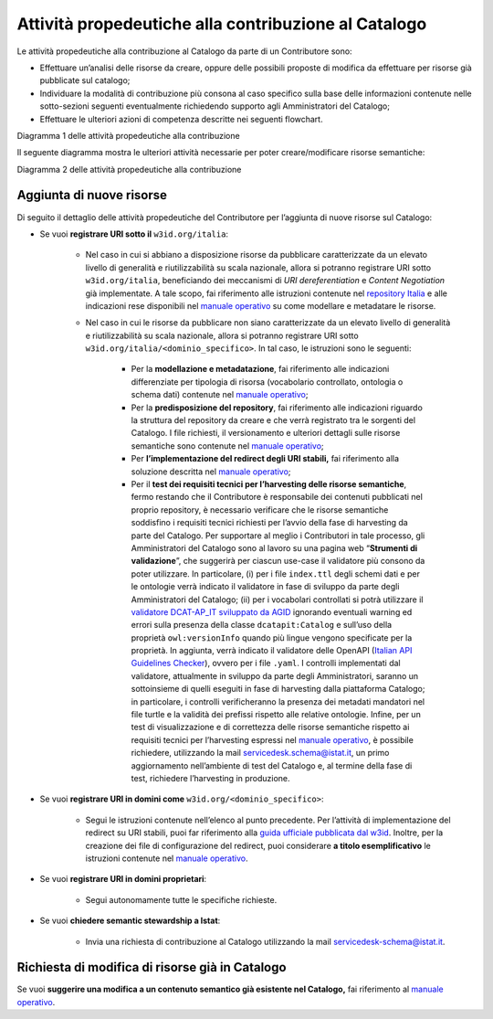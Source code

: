 Attività propedeutiche alla contribuzione al Catalogo
=====================================================

Le attività propedeutiche alla contribuzione al Catalogo da parte di un
Contributore sono:

-  Effettuare un’analisi delle risorse da creare, oppure delle possibili
   proposte di modifica da effettuare per risorse già pubblicate sul
   catalogo;

-  Individuare la modalità di contribuzione più consona al caso
   specifico sulla base delle informazioni contenute nelle sotto-sezioni
   seguenti eventualmente richiedendo supporto agli Amministratori del
   Catalogo;

-  Effettuare le ulteriori azioni di competenza descritte nei seguenti flowchart.

.. mermaid::
   
  flowchart TB
        classDef default stroke:white,color:#fff,clusterBkg:none,fill:#3344d0
        classDef cluster font-weight: bold,fill:none,color:darkgray,stroke:#3344d0,stroke-width:2px
        classDef subgraph_padding fill:none, stroke:none, opacity:0
        classDef bounded_context stroke-dasharray:5 5
    subgraph b["Amministratori del Catalogo"]
    id0["Analisi della richiesta <br/> di contribuzione espressa"]
    end
    subgraph Organizzazione Contributrice
    
    id1((START))--> id2["Individuazione degli asset <br/> da creare o modificare"]
    id2--> id3{"Difficoltà nel determinare <br/> la modalità"}
    id3--> |Sì|id4["Organizzazione chiede supporto <br/> per determinare la <br/> modalità più opportuna"]
    id4-.-> id0
    id3--> |No|id5["Individuazione della <br/> modalità di contribuzione"]
    id0-.->id5
    id5--> id6{"Modalità di contribuzione"}
    id6--> |Richiesta di semantic stewardship|id7["Invia richiesta di contribuzione <br/> al Catalogo utilizzando l'apposita email"]
    id6--> |Aggiornamento/Creazione asset semantici|id8["Verifica sul Catalogo <br/> di risorse semantiche correlate"]
    id8--> id9["Valutazione della presenza <br/> della risorsa a Catalogo"]
    end

Diagramma 1 delle attività propedeutiche alla contribuzione

Il seguente diagramma mostra le ulteriori attività necessarie per poter creare/modificare risorse semantiche:

.. mermaid::

  flowchart TB
      classDef default stroke:white,color:#fff,clusterBkg:none,fill:#3344d0
      classDef cluster font-weight: bold,fill:none,color:darkgray,stroke:#3344d0,stroke-width:2px
      classDef subgraph_padding fill:none, stroke:none, opacity:0
      classDef bounded_context stroke-dasharray:5 5
  subgraph Organizzazione Contributrice
   id9["Valutazione della presenza <br/> della risorsa a Catalogo"]
   id9--> |Aggiunta di nuove risorse|id30["Scelta del dominio <br/> sotto cui pubblicare"]
   id30--> id31{"Soluzione URI stabili <br/> già implementata <br/> dall'organizzazione"}
   id9--> |Modifiche a risorse già a Catalogo|id10["Apertura Issue sul repository <br/> relativo all'asset da modificare"]
   id10--> id11["Per lo sviluppo della proposta <br/> riferirsi al Manuale Operativo"]
   direction TB
   id31--> |Sì|id15["Modellazione e metadatazione <br/> degli asset"]
   id15--> id16["Predisposizione del repository git"]
   id16-->id17["Utilizzo della propria <br/> soluzione per le URI stabili"]
   id17-->id18["Test dei requsiiti tecnici <br/> per l'harvesting <br/> degli asset semantici"]
   id31--> |No| id42["Valutazione risorse da pubblicare"]
   id42--> id43{"Tipologia risorsa"}
   id43--> |Risorse con elevato livello di generalità|id44["Riferirsi alle indicazioni <br/> nel wiki del repository nazionale"]
   id43--> |Risorse non caratterizzate da elevato livello di generalità|id46["Modellazione e metadatazione <br/> degli asset"]
   id46-->id47["Predisposizione del <br/> repository git"]
   id47-->id48["Implementazione redirect <br/> su URI stabili sotto w3id"]
   id48-->id49["Test dei requsiiti tecnici <br/> per l'harvesting <br/> degli asset semantici"]
   id49-->id50((END))
   id18-->id40((END))
   id11-->id41((END))
   id44-->id45((END))
  end

Diagramma 2 delle attività propedeutiche alla contribuzione

Aggiunta di nuove risorse
-------------------------

Di seguito il dettaglio delle attività propedeutiche del Contributore
per l’aggiunta di nuove risorse sul Catalogo:

- Se vuoi **registrare URI sotto il** ``w3id.org/italia``:

   * Nel caso in cui si abbiano a disposizione risorse da pubblicare
     caratterizzate da un elevato livello di generalità e
     riutilizzabilità su scala nazionale, allora si potranno registrare
     URI sotto ``w3id.org/italia``, beneficiando dei meccanismi di *URI
     dereferentiation* e *Content Negotiation* già implementate. A tale
     scopo, fai riferimento alle istruzioni contenute nel `repository
     Italia <https://github.com/italia/daf-ontologie-vocabolari-controllati>`__
     e alle indicazioni rese disponibili nel 
     `manuale operativo <../manuale-operativo/indicazioni-su-modellazione-e-metadatazione-degli-asset-semantici.html>`__
     su come modellare e metadatare le risorse.

   * Nel caso in cui le risorse da pubblicare non siano caratterizzate
     da un elevato livello di generalità e riutilizzabilità su scala
     nazionale, allora si potranno registrare URI sotto
     ``w3id.org/italia/<dominio_specifico>``. In tal caso, le istruzioni
     sono le seguenti:

      + Per la **modellazione e metadatazione**, fai riferimento alle
        indicazioni differenziate per tipologia di risorsa (vocabolario
        controllato, ontologia o schema dati) contenute nel `manuale operativo <../manuale-operativo/indicazioni-su-modellazione-e-metadatazione-degli-asset-semantici.html>`__;
      + Per la **predisposizione del repository**, fai riferimento alle
        indicazioni riguardo la struttura del repository da creare e
        che verrà registrato tra le sorgenti del Catalogo. I file
        richiesti, il versionamento e ulteriori dettagli sulle risorse
        semantiche sono contenute nel `manuale operativo <../manuale-operativo/istruzioni-su-come-predisporre-il-repository-in-cui-pubblicare-le-risorse-semantiche.html>`__;
      + Per **l’implementazione del redirect degli URI stabili,** fai
        riferimento alla soluzione descritta nel `manuale operativo <../manuale-operativo/identificativi-univoci-delle-risorse.html>`__;
      + Per il **test dei requisiti tecnici per l’harvesting delle
        risorse semantiche**, fermo restando che il Contributore è
        responsabile dei contenuti pubblicati nel proprio repository, è
        necessario verificare che le risorse semantiche soddisfino i
        requisiti tecnici richiesti per l’avvio della fase di
        harvesting da parte del Catalogo. Per supportare al meglio i
        Contributori in tale processo, gli Amministratori del Catalogo
        sono al lavoro su una pagina web “\ **Strumenti di
        validazione**\ ”, che suggerirà per ciascun use-case il
        validatore più consono da poter utilizzare. In particolare, (i)
        per i file ``index.ttl`` degli schemi dati e per le ontologie
        verrà indicato il validatore in fase di sviluppo da parte degli
        Amministratori del Catalogo; (ii) per i vocabolari controllati
        si potrà utilizzare il `validatore DCAT-AP_IT sviluppato da
        AGID <https://portaledati3-130.dati.gov.it:3030/dcat-ap_validator.html>`__
        ignorando eventuali warning ed errori sulla presenza della
        classe ``dcatapit:Catalog`` e sull’uso della proprietà
        ``owl:versionInfo`` quando più lingue vengono specificate per la
        proprietà. In aggiunta, verrà indicato il validatore delle
        OpenAPI (`Italian API Guidelines
        Checker <https://italia.github.io/api-oas-checker/>`__), ovvero
        per i file ``.yaml``. I controlli implementati dal validatore,
        attualmente in sviluppo da parte degli Amministratori, saranno
        un sottoinsieme di quelli eseguiti in fase di harvesting dalla
        piattaforma Catalogo; in particolare, i controlli
        verificheranno la presenza dei metadati mandatori nel file
        turtle e la validità dei prefissi rispetto alle relative
        ontologie. Infine, per un test di visualizzazione e di
        correttezza delle risorse semantiche rispetto ai requisiti
        tecnici per l’harvesting espressi nel `manuale
        operativo <../manuale-operativo.html>`__, è possibile richiedere,
        utilizzando la mail servicedesk.schema@istat.it, un primo
        aggiornamento nell’ambiente di test del Catalogo e, al termine
        della fase di test, richiedere l’harvesting in produzione.

- Se vuoi **registrare URI in domini come** ``w3id.org/<dominio_specifico>``:

   * Segui le istruzioni contenute nell’elenco al punto precedente. Per
     l’attività di implementazione del redirect su URI stabili, puoi
     far riferimento alla `guida ufficiale pubblicata dal
     w3id <https://w3id.org/>`__. Inoltre, per la creazione dei file di
     configurazione del redirect, puoi considerare **a titolo
     esemplificativo** le istruzioni contenute nel 
     `manuale operativo <../manuale-operativo/identificativi-univoci-delle-risorse.html>`__.

- Se vuoi **registrare URI in domini proprietari**:

   * Segui autonomamente tutte le specifiche richieste.

- Se vuoi **chiedere semantic stewardship a Istat**:

   * Invia una richiesta di contribuzione al Catalogo utilizzando la
     mail servicedesk-schema@istat.it.

Richiesta di modifica di risorse già in Catalogo
------------------------------------------------

Se vuoi **suggerire una modifica a un contenuto semantico già esistente
nel Catalogo,** fai riferimento al  
`manuale operativo <../manuale-operativo/indicazioni-su-aggiornamento-di-asset-semantici-esistenti.html>`__.